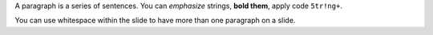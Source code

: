 .. The contents of this file are included in multiple slide decks.
.. This file should not be changed in a way that hinders its ability to appear in multiple slide decks.

A paragraph is a series of sentences. You can *emphasize* strings, **bold them**, apply code ``5tr!ng+``.

You can use whitespace within the slide to have more than one paragraph on a slide.
